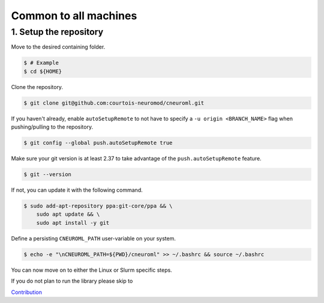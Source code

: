 Common to all machines
======================

1. Setup the repository
-----------------------

Move to the desired containing folder.

.. code-block:: console

    $ # Example
    $ cd ${HOME}

Clone the repository.

.. code-block:: console

    $ git clone git@github.com:courtois-neuromod/cneuroml.git

If you haven't already, enable ``autoSetupRemote`` to not have to specify
a ``-u origin <BRANCH_NAME>`` flag when pushing/pulling to the repository.

.. code-block:: console

    $ git config --global push.autoSetupRemote true

Make sure your git version is at least 2.37 to take advantage of the
``push.autoSetupRemote`` feature.

.. code-block:: console

    $ git --version

If not, you can update it with the following command.

.. code-block:: console

    $ sudo add-apt-repository ppa:git-core/ppa && \
        sudo apt update && \
        sudo apt install -y git

Define a persisting ``CNEUROML_PATH`` user-variable on your system.

.. code-block:: console

    $ echo -e "\nCNEUROML_PATH=${PWD}/cneuroml" >> ~/.bashrc && source ~/.bashrc

You can now move on to either the Linux or Slurm specific steps. 

.. note:: 

If you do not plan to run the library please skip to 

`Contribution <https://courtois-neuromod.github.io/cneuroml/Contribution.html>`_
